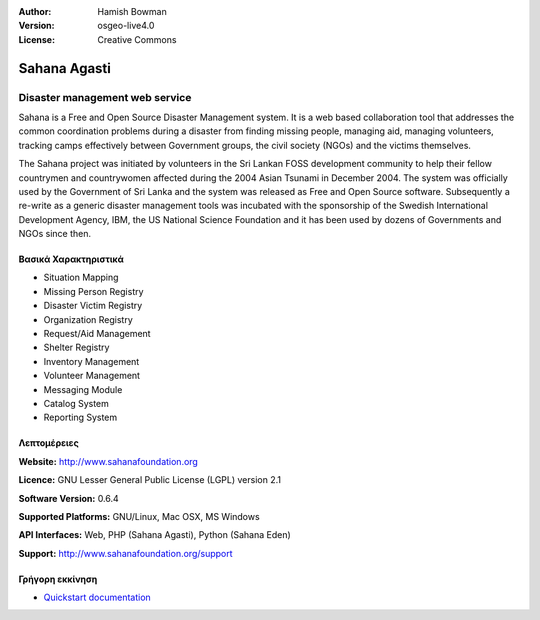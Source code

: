 :Author: Hamish Bowman
:Version: osgeo-live4.0
:License: Creative Commons

.. _sahana-overview:

.. image:: images/project_logos/logo-sahana.png
  :scale: 60 %
  :alt: project logo
  :align: right
  :target: http://www.sahanafoundation.org


Sahana Agasti
=============

Disaster management web service
~~~~~~~~~~~~~~~~~~~~~~~~~~~~~~~

Sahana is a Free and Open Source Disaster Management system. It is
a web based collaboration tool that addresses the common coordination
problems during a disaster from finding missing people, managing aid,
managing volunteers, tracking camps effectively between Government
groups, the civil society (NGOs) and the victims themselves.

The Sahana project was initiated by volunteers in the Sri Lankan FOSS
development community to help their fellow countrymen and
countrywomen affected during the 2004 Asian Tsunami in December 2004.
The system was officially used by the Government of Sri Lanka and the
system was released as Free and Open Source software. Subsequently a
re-write as a generic disaster management tools was incubated with
the sponsorship of the Swedish International Development Agency, IBM, the US National Science Foundation and it has been used by
dozens of Governments and NGOs since then.

.. image:: images/screenshots/800x600/sahana-camp-dist_0.jpg
  :scale: 80 %
  :alt: screenshot
  :align: right


Βασικά Χαρακτηριστικά
-------------

* Situation Mapping
* Missing Person Registry
* Disaster Victim Registry
* Organization Registry
* Request/Aid Management
* Shelter Registry
* Inventory Management
* Volunteer Management
* Messaging Module
* Catalog System
* Reporting System


Λεπτομέρειες
-------

**Website:** http://www.sahanafoundation.org

**Licence:** GNU Lesser General Public License (LGPL) version 2.1

**Software Version:** 0.6.4

**Supported Platforms:** GNU/Linux, Mac OSX, MS Windows

**API Interfaces:** Web, PHP (Sahana Agasti), Python (Sahana Eden)

**Support:** http://www.sahanafoundation.org/support


Γρήγορη εκκίνηση
----------

* `Quickstart documentation <../quickstart/sahana_quickstart.html>`_


